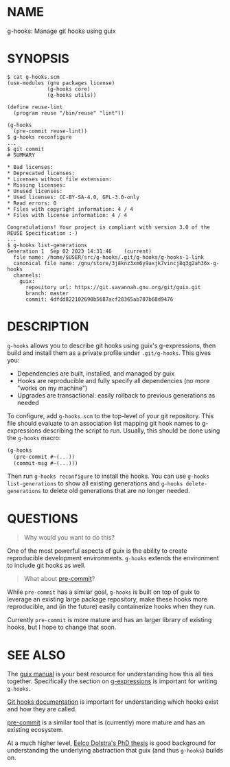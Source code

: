 # SPDX-FileCopyrightText: 2023 Brian Kubisiak <brian@kubisiak.com>
# SPDX-License-Identifier: CC-BY-SA-4.0

* NAME
g-hooks: Manage git hooks using guix

* SYNOPSIS
#+BEGIN_SRC
  $ cat g-hooks.scm
  (use-modules (gnu packages license)
               (g-hooks core)
               (g-hooks utils))

  (define reuse-lint
    (program reuse "/bin/reuse" "lint"))

  (g-hooks
    (pre-commit reuse-lint))
  $ g-hooks reconfigure
  ...
  $ git commit
  # SUMMARY

  * Bad licenses:
  * Deprecated licenses:
  * Licenses without file extension:
  * Missing licenses:
  * Unused licenses:
  * Used licenses: CC-BY-SA-4.0, GPL-3.0-only
  * Read errors: 0
  * Files with copyright information: 4 / 4
  * Files with license information: 4 / 4

  Congratulations! Your project is compliant with version 3.0 of the REUSE Specification :-)
  ...
  $ g-hooks list-generations
  Generation 1	Sep 02 2023 14:31:46	(current)
    file name: /home/$USER/src/g-hooks/.git/g-hooks/g-hooks-1-link
    canonical file name: /gnu/store/3j8knz3xm6y9axjk7vincj8q3g2ah36x-g-hooks
    channels:
      guix:
        repository url: https://git.savannah.gnu.org/git/guix.git
        branch: master
        commit: 4dfdd822102690b5687acf28365ab707b68d9476
#+END_SRC

* DESCRIPTION
~g-hooks~ allows you to describe git hooks using guix's g-expressions, then
build and install them as a private profile under ~.git/g-hooks~. This gives
you:

- Dependencies are built, installed, and managed by guix
- Hooks are reproducible and fully specify all dependencies (no more "works on
  my machine")
- Upgrades are transactional: easily rollback to previous generations as
  needed

To configure, add ~g-hooks.scm~ to the top-level of your git repository. This
file should evaluate to an association list mapping git hook names to
g-expressions describing the script to run. Usually, this should be done using
the ~g-hooks~ macro:
#+BEGIN_SRC scheme
  (g-hooks
    (pre-commit #~(...))
    (commit-msg #~(...)))
#+END_SRC

Then run ~g-hooks reconfigure~ to install the hooks. You can use
~g-hooks list-generations~ to show all existing generations and
~g-hooks delete-generations~ to delete old generations that are no
longer needed.

* QUESTIONS

#+BEGIN_QUOTE
Why would you want to do this?
#+END_QUOTE

One of the most powerful aspects of guix is the ability to create reproducible
development environments. ~g-hooks~ extends the environment to include git
hooks as well.

#+BEGIN_QUOTE
What about [[https://pre-commit.com/][pre-commit]]?
#+END_QUOTE

While ~pre-commit~ has a similar goal, ~g-hooks~ is built on top of guix to
leverage an existing large package repository, make these hooks more
reproducible, and (in the future) easily containerize hooks when they run.

Currently ~pre-commit~ is more mature and has an larger library of existing
hooks, but I hope to change that soon.

* SEE ALSO

The [[https://guix.gnu.org/manual/en/html_node/][guix manual]] is your best resource for understanding how this all ties
together. Specifically the section on [[https://guix.gnu.org/manual/en/html_node/G_002dExpressions.html][g-expressions]] is important for writing
~g-hooks~.

[[https://git-scm.com/docs/githooks][Git hooks documentation]] is important for understanding which hooks exist and
how they are called.

[[https://pre-commit.com/][pre-commit]] is a similar tool that is (currently) more mature and has an
existing ecosystem.

At a much higher level, [[https://edolstra.github.io/pubs/phd-thesis.pdf][Eelco Dolstra's PhD thesis]] is good background for
understanding the underlying abstraction that guix (and thus ~g-hooks~) builds
on.
